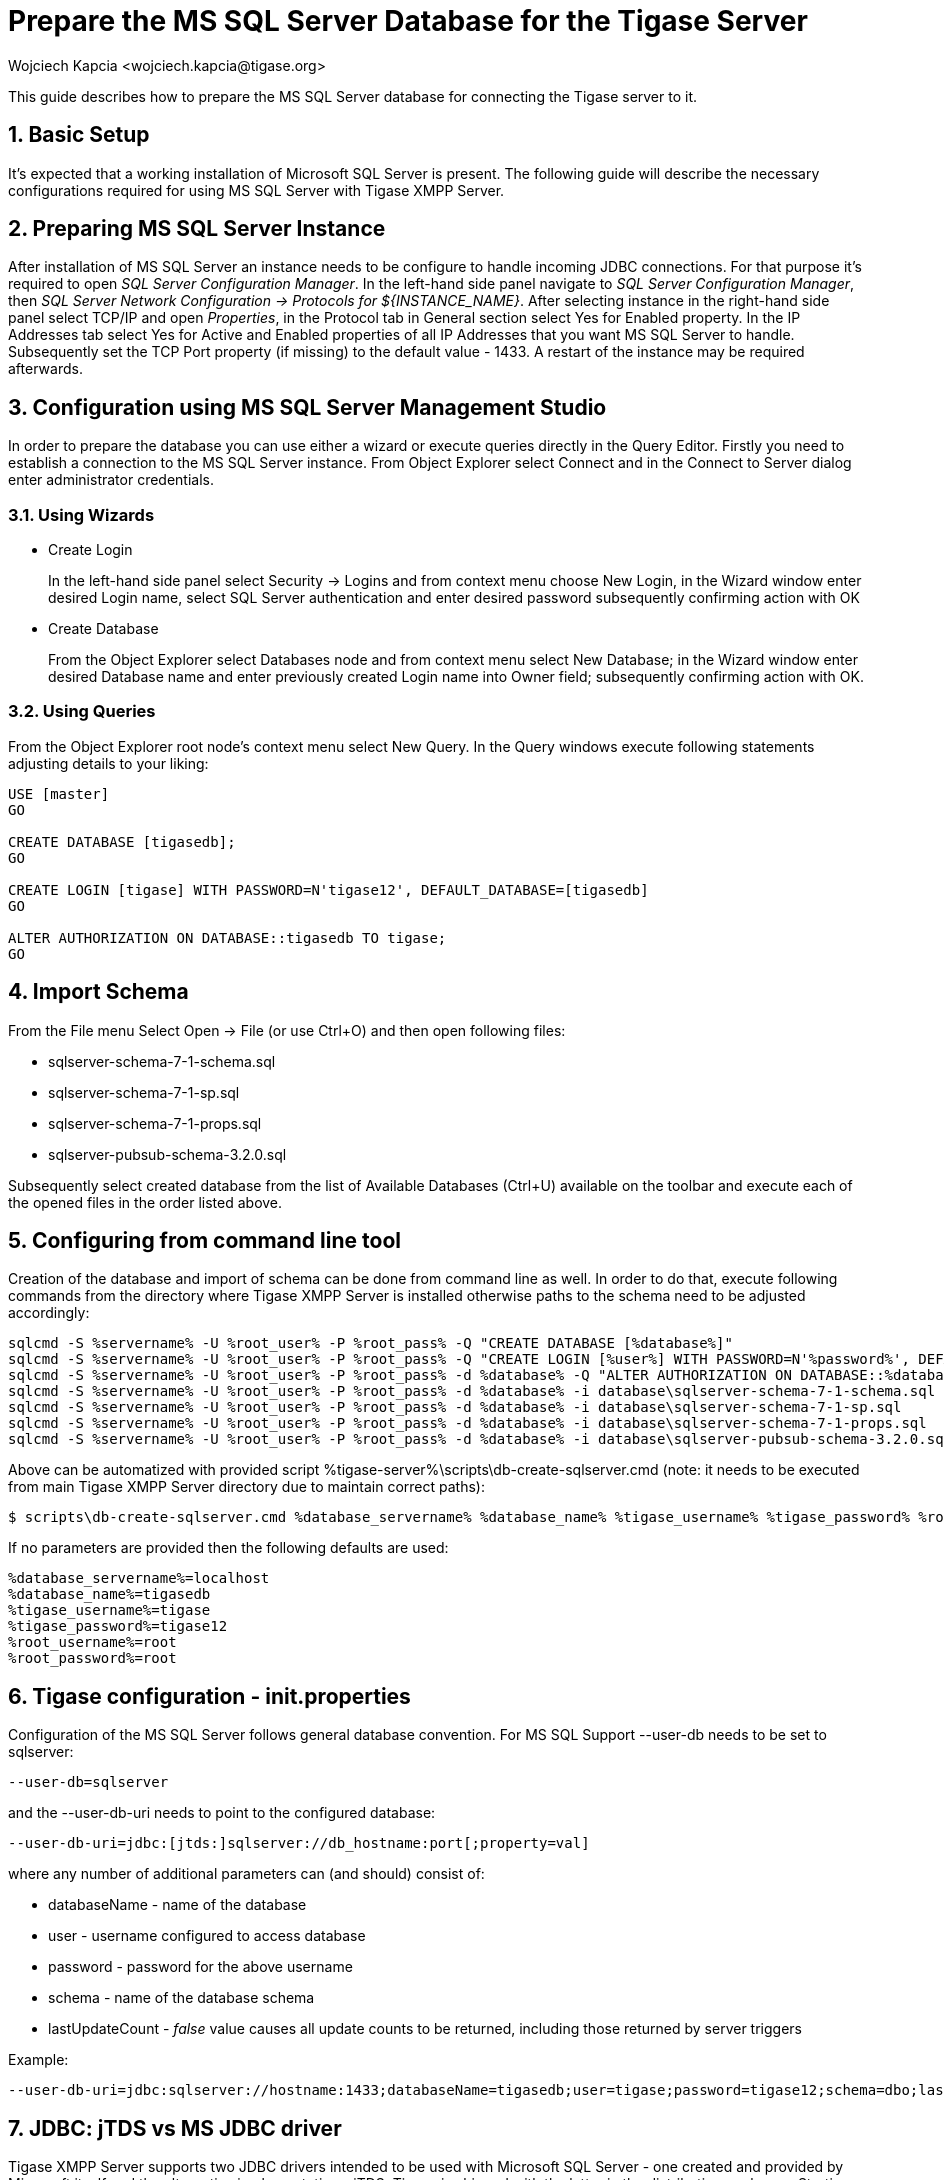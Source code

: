 [[prepareMssql]]
Prepare the MS SQL Server Database for the Tigase Server
========================================================
:author: Wojciech Kapcia <wojciech.kapcia@tigase.org>
:version: v2.0, June 2014: Reformatted for AsciiDoc.
:date: 2013-09-04 14:57
:revision: v2.1

:toc:
:numbered:
:website: http://tigase.net

This guide describes how to prepare the MS SQL Server database for connecting the Tigase server to it.

Basic Setup
-----------

It's expected that a working installation of Microsoft SQL Server is present. The following guide will describe the necessary configurations required for using MS SQL Server with Tigase XMPP Server.

Preparing MS SQL Server Instance
--------------------------------

After installation of MS SQL Server an instance needs to be configure to handle incoming JDBC connections. For that purpose it's required to open _SQL Server Configuration Manager_. In the left-hand side panel navigate to _SQL Server Configuration Manager_, then _SQL Server Network Configuration -> Protocols for $\{INSTANCE_NAME}_. After selecting instance in the right-hand side panel select TCP/IP and open _Properties_, in the Protocol tab in General section select Yes for Enabled property. In the IP Addresses tab select Yes for Active and Enabled properties of all IP Addresses that you want MS SQL Server to handle. Subsequently set the TCP Port property (if missing) to the default value - 1433. A restart of the instance may be required afterwards.

Configuration using MS SQL Server Management Studio
---------------------------------------------------

In order to prepare the database you can use either a wizard or execute queries directly in the Query Editor. Firstly you need to establish a connection to the MS SQL Server instance. From Object Explorer select Connect and in the Connect to Server dialog enter administrator credentials.

Using Wizards
~~~~~~~~~~~~~

- Create Login
+
In the left-hand side panel select Security -> Logins and from context menu choose New Login, in the Wizard window enter desired Login name, select SQL Server authentication and enter desired password subsequently confirming action with OK

- Create Database
+
From the Object Explorer select Databases node and from context menu select New Database; in the Wizard window enter desired Database name and enter previously created Login name into Owner field; subsequently confirming action with OK.

Using Queries
~~~~~~~~~~~~~

From the Object Explorer root node's context menu select New Query. In the Query windows execute following statements adjusting details to your liking:


[source,sql]
-------------------------------------
USE [master]
GO

CREATE DATABASE [tigasedb];
GO

CREATE LOGIN [tigase] WITH PASSWORD=N'tigase12', DEFAULT_DATABASE=[tigasedb]
GO

ALTER AUTHORIZATION ON DATABASE::tigasedb TO tigase;
GO
-------------------------------------

Import Schema
-------------

From the File menu Select Open -> File (or use Ctrl+O) and then open following files:

- sqlserver-schema-7-1-schema.sql
- sqlserver-schema-7-1-sp.sql
- sqlserver-schema-7-1-props.sql
- sqlserver-pubsub-schema-3.2.0.sql

Subsequently select created database from the list of Available Databases (Ctrl+U) available on the toolbar and execute each of the opened files in the order listed above.

Configuring from command line tool
----------------------------------

Creation of the database and import of schema can be done from command line as well. In order to do that, execute following commands from the directory where Tigase XMPP Server is installed otherwise paths to the schema need to be adjusted accordingly:

[source,bash]
-------------------------------------
sqlcmd -S %servername% -U %root_user% -P %root_pass% -Q "CREATE DATABASE [%database%]"
sqlcmd -S %servername% -U %root_user% -P %root_pass% -Q "CREATE LOGIN [%user%] WITH PASSWORD=N'%password%', DEFAULT_DATABASE=[%database%]"
sqlcmd -S %servername% -U %root_user% -P %root_pass% -d %database% -Q "ALTER AUTHORIZATION ON DATABASE::%database% TO %user%;"
sqlcmd -S %servername% -U %root_user% -P %root_pass% -d %database% -i database\sqlserver-schema-7-1-schema.sql
sqlcmd -S %servername% -U %root_user% -P %root_pass% -d %database% -i database\sqlserver-schema-7-1-sp.sql
sqlcmd -S %servername% -U %root_user% -P %root_pass% -d %database% -i database\sqlserver-schema-7-1-props.sql
sqlcmd -S %servername% -U %root_user% -P %root_pass% -d %database% -i database\sqlserver-pubsub-schema-3.2.0.sql
-------------------------------------

Above can be automatized with provided script %tigase-server%\scripts\db-create-sqlserver.cmd (note: it needs to be executed from main Tigase XMPP Server directory due to maintain correct paths):

[source,sh]
-------------------------------------
$ scripts\db-create-sqlserver.cmd %database_servername% %database_name% %tigase_username% %tigase_password% %root_username% %root_password%
-------------------------------------

If no parameters are provided then the following defaults are used:

[source,bash]
-------------------------------------
%database_servername%=localhost
%database_name%=tigasedb
%tigase_username%=tigase
%tigase_password%=tigase12
%root_username%=root
%root_password%=root
-------------------------------------

Tigase configuration - init.properties
--------------------------------------

Configuration of the MS SQL Server follows general database convention. For MS SQL Support --user-db needs to be set to sqlserver:

[source,bash]
-------------------------------------
--user-db=sqlserver
-------------------------------------

and the --user-db-uri needs to point to the configured database:

[source,bash]
-------------------------------------
--user-db-uri=jdbc:[jtds:]sqlserver://db_hostname:port[;property=val]
-------------------------------------

where any number of additional parameters can (and should) consist of:

- databaseName - name of the database
- user - username configured to access database
- password - password for the above username
- schema - name of the database schema
- lastUpdateCount - 'false' value causes all update counts to be returned, including those returned by server triggers

Example:

[source,sh]
-------------------------------------
--user-db-uri=jdbc:sqlserver://hostname:1433;databaseName=tigasedb;user=tigase;password=tigase12;schema=dbo;lastUpdateCount=false
-------------------------------------

JDBC: jTDS vs MS JDBC driver
----------------------------

Tigase XMPP Server supports two JDBC drivers intended to be used with Microsoft SQL Server - one created and provided by Microsoft itself and the alternative implementation - jTDS. Tigase is shipped with the latter in the distribution packages. Starting with the version 7.1.0 we recommend using jDTS driver that is shipped with Tigase as JDBC driver created by Microsoft can cause problems with some components in cluster installations. MS driver can be downloaded form the website: link:http://www.microsoft.com/en-us/download/details.aspx?displaylang=en&id=11774[JDBC Drivers 4.0, 4.1 for SQL Server] then unpack the archive. Copy sqljdbc_4.0/enu/sqljdbc4.jar file to $\{tigase-server}/jars directory.

Depending on the driver used --user-db-uri needs to be configured accordingly.

- Microsoft driver:
+
[source,bash]
-------------------------------------
--user-db-uri=jdbc:sqlserver://...
-------------------------------------
- jDTS driver
+
[source,bash]
-------------------------------------
--user-db-uri=jdbc:jdts:sqlserver://...
-------------------------------------
